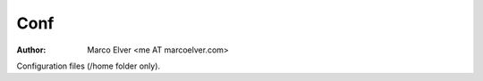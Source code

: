 ====
Conf
====
:Author: Marco Elver <me AT marcoelver.com>

Configuration files (/home folder only).

